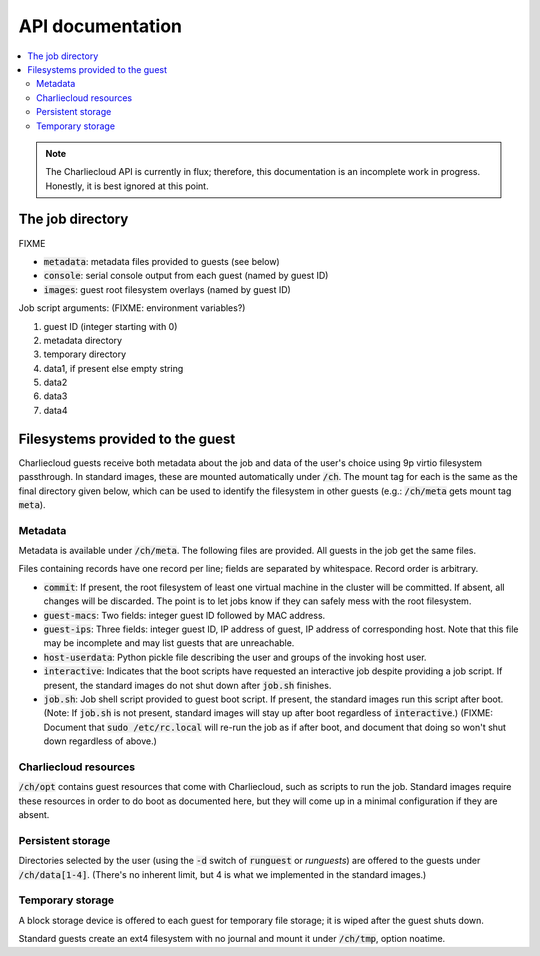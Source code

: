 API documentation
*****************

.. contents::
   :depth: 2
   :local:

.. note::

   The Charliecloud API is currently in flux; therefore, this documentation is
   an incomplete work in progress. Honestly, it is best ignored at this point.


The job directory
=================

FIXME

* :code:`metadata`: metadata files provided to guests (see below)
* :code:`console`: serial console output from each guest (named by guest ID)
* :code:`images`: guest root filesystem overlays (named by guest ID)

Job script arguments: (FIXME: environment variables?)

#. guest ID (integer starting with 0)
#. metadata directory
#. temporary directory
#. data1, if present else empty string
#. data2
#. data3
#. data4


Filesystems provided to the guest
=================================

Charliecloud guests receive both metadata about the job and data of the user's
choice using 9p virtio filesystem passthrough. In standard images, these are
mounted automatically under :code:`/ch`. The mount tag for each is the same as
the final directory given below, which can be used to identify the filesystem
in other guests (e.g.: :code:`/ch/meta` gets mount tag :code:`meta`).

Metadata
--------

Metadata is available under :code:`/ch/meta`. The following files are
provided. All guests in the job get the same files.

Files containing records have one record per line; fields are separated by
whitespace. Record order is arbitrary.

* :code:`commit`: If present, the root filesystem of least one virtual machine
  in the cluster will be committed. If absent, all changes will be discarded.
  The point is to let jobs know if they can safely mess with the root
  filesystem.

* :code:`guest-macs`: Two fields: integer guest ID followed by MAC address.

* :code:`guest-ips`: Three fields: integer guest ID, IP address of guest, IP
  address of corresponding host. Note that this file may be incomplete and may
  list guests that are unreachable.

* :code:`host-userdata`: Python pickle file describing the user and groups of
  the invoking host user.

* :code:`interactive`: Indicates that the boot scripts have requested an
  interactive job despite providing a job script. If present, the standard
  images do not shut down after :code:`job.sh` finishes.

* :code:`job.sh`: Job shell script provided to guest boot script. If present,
  the standard images run this script after boot. (Note: If :code:`job.sh` is
  not present, standard images will stay up after boot regardless of
  :code:`interactive`.) (FIXME: Document that :code:`sudo /etc/rc.local` will
  re-run the job as if after boot, and document that doing so won't shut down
  regardless of above.)

Charliecloud resources
----------------------

:code:`/ch/opt` contains guest resources that come with Charliecloud, such as
scripts to run the job. Standard images require these resources in order to do
boot as documented here, but they will come up in a minimal configuration if
they are absent.

Persistent storage
------------------

Directories selected by the user (using the :code:`-d` switch of
:code:`runguest` or `runguests`) are offered to the guests under
:code:`/ch/data[1-4]`. (There's no inherent limit, but 4 is what we
implemented in the standard images.)

Temporary storage
-----------------

A block storage device is offered to each guest for temporary file storage; it
is wiped after the guest shuts down.

Standard guests create an ext4 filesystem with no journal and mount it under
:code:`/ch/tmp`, option noatime.
